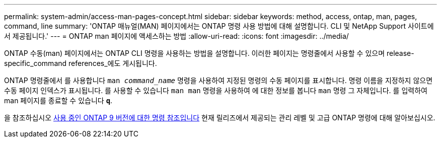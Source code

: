 ---
permalink: system-admin/access-man-pages-concept.html 
sidebar: sidebar 
keywords: method, access, ontap, man, pages, command, line 
summary: 'ONTAP 매뉴얼(MAN) 페이지에서는 ONTAP 명령 사용 방법에 대해 설명합니다. CLI 및 NetApp Support 사이트에서 제공됩니다.' 
---
= ONTAP man 페이지에 액세스하는 방법
:allow-uri-read: 
:icons: font
:imagesdir: ../media/


[role="lead"]
ONTAP 수동(man) 페이지에서는 ONTAP CLI 명령을 사용하는 방법을 설명합니다. 이러한 페이지는 명령줄에서 사용할 수 있으며 release-specific_command references_에도 게시됩니다.

ONTAP 명령줄에서 를 사용합니다 `man _command_name_` 명령을 사용하여 지정된 명령의 수동 페이지를 표시합니다. 명령 이름을 지정하지 않으면 수동 페이지 인덱스가 표시됩니다. 를 사용할 수 있습니다 `man man` 명령을 사용하여 에 대한 정보를 봅니다 `man` 명령 그 자체입니다. 를 입력하여 man 페이지를 종료할 수 있습니다 `*q*`.

을 참조하십시오 xref:../concepts/manual-pages.html[사용 중인 ONTAP 9 버전에 대한 명령 참조입니다] 현재 릴리즈에서 제공되는 관리 레벨 및 고급 ONTAP 명령에 대해 알아보십시오.
